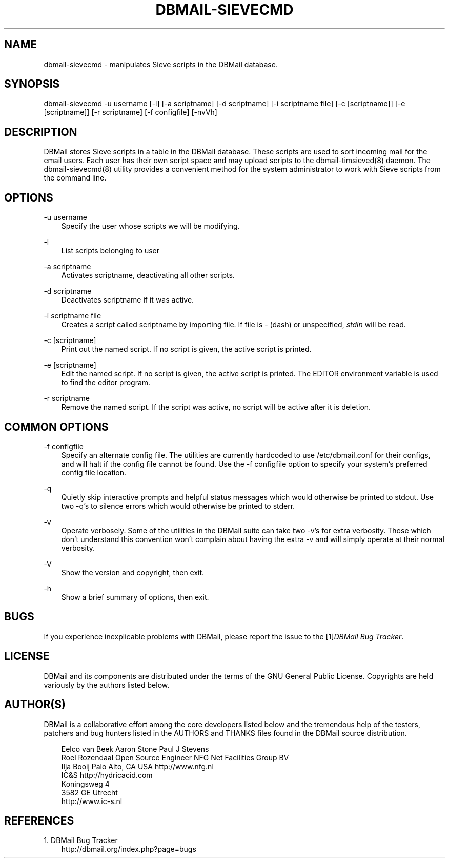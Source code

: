.\"     Title: dbmail\-sievecmd
.\"    Author: 
.\" Generator: DocBook XSL Stylesheets v1.71.0 <http://docbook.sf.net/>
.\"      Date: 10/16/2007
.\"    Manual: 
.\"    Source: 
.\"
.TH "DBMAIL\-SIEVECMD" "8" "10/16/2007" "" ""
.\" disable hyphenation
.nh
.\" disable justification (adjust text to left margin only)
.ad l
.SH "NAME"
dbmail\-sievecmd \- manipulates Sieve scripts in the DBMail database.
.SH "SYNOPSIS"
dbmail\-sievecmd \-u username [\-l] [\-a scriptname] [\-d scriptname] [\-i scriptname file] [\-c [scriptname]] [\-e [scriptname]] [\-r scriptname] [\-f configfile] [\-nvVh]
.SH "DESCRIPTION"
DBMail stores Sieve scripts in a table in the DBMail database. These scripts are used to sort incoming mail for the email users. Each user has their own script space and may upload scripts to the dbmail\-timsieved(8) daemon. The dbmail\-sievecmd(8) utility provides a convenient method for the system administrator to work with Sieve scripts from the command line.
.SH "OPTIONS"
.PP
\-u username
.RS 3n
Specify the user whose scripts we will be modifying.
.RE
.PP
\-l
.RS 3n
List scripts belonging to user
.RE
.PP
\-a scriptname
.RS 3n
Activates
scriptname, deactivating all other scripts.
.RE
.PP
\-d scriptname
.RS 3n
Deactivates
scriptname
if it was active.
.RE
.PP
\-i scriptname file
.RS 3n
Creates a script called
scriptname
by importing
file. If
file
is \- (dash) or unspecified,
\fIstdin\fR
will be read.
.RE
.PP
\-c [scriptname]
.RS 3n
Print out the named script. If no script is given, the active script is printed.
.RE
.PP
\-e [scriptname]
.RS 3n
Edit the named script. If no script is given, the active script is printed. The EDITOR environment variable is used to find the editor program.
.RE
.PP
\-r scriptname
.RS 3n
Remove the named script. If the script was active, no script will be active after it is deletion.
.RE
.SH "COMMON OPTIONS"
.PP
\-f configfile
.RS 3n
Specify an alternate config file. The utilities are currently hardcoded to use /etc/dbmail.conf for their configs, and will halt if the config file cannot be found. Use the \-f configfile option to specify your system's preferred config file location.
.RE
.PP
\-q
.RS 3n
Quietly skip interactive prompts and helpful status messages which would otherwise be printed to stdout. Use two \-q's to silence errors which would otherwise be printed to stderr.
.RE
.PP
\-v
.RS 3n
Operate verbosely. Some of the utilities in the DBMail suite can take two \-v's for extra verbosity. Those which don't understand this convention won't complain about having the extra \-v and will simply operate at their normal verbosity.
.RE
.PP
\-V
.RS 3n
Show the version and copyright, then exit.
.RE
.PP
\-h
.RS 3n
Show a brief summary of options, then exit.
.RE
.SH "BUGS"
If you experience inexplicable problems with DBMail, please report the issue to the [1]\&\fIDBMail Bug Tracker\fR.
.SH "LICENSE"
DBMail and its components are distributed under the terms of the GNU General Public License. Copyrights are held variously by the authors listed below.
.SH "AUTHOR(S)"
DBMail is a collaborative effort among the core developers listed below and the tremendous help of the testers, patchers and bug hunters listed in the AUTHORS and THANKS files found in the DBMail source distribution.
.sp
.RS 3n
.nf
Eelco van Beek      Aaron Stone            Paul J Stevens
Roel Rozendaal      Open Source Engineer   NFG Net Facilities Group BV
Ilja Booij          Palo Alto, CA USA      http://www.nfg.nl
IC&S                http://hydricacid.com
Koningsweg 4
3582 GE Utrecht
http://www.ic\-s.nl
.fi
.sp
.RE
.SH "REFERENCES"
.TP 3
1.\ DBMail Bug Tracker
\%http://dbmail.org/index.php?page=bugs
